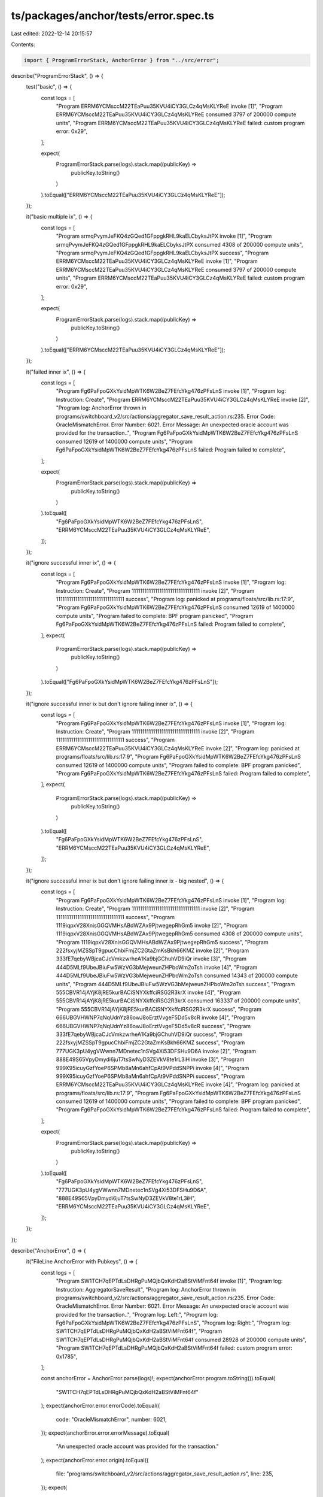 ts/packages/anchor/tests/error.spec.ts
======================================

Last edited: 2022-12-14 20:15:57

Contents:

.. code-block:: ts

    import { ProgramErrorStack, AnchorError } from "../src/error";

describe("ProgramErrorStack", () => {
  test("basic", () => {
    const logs = [
      "Program ERRM6YCMsccM22TEaPuu35KVU4iCY3GLCz4qMsKLYReE invoke [1]",
      "Program ERRM6YCMsccM22TEaPuu35KVU4iCY3GLCz4qMsKLYReE consumed 3797 of 200000 compute units",
      "Program ERRM6YCMsccM22TEaPuu35KVU4iCY3GLCz4qMsKLYReE failed: custom program error: 0x29",
    ];

    expect(
      ProgramErrorStack.parse(logs).stack.map((publicKey) =>
        publicKey.toString()
      )
    ).toEqual(["ERRM6YCMsccM22TEaPuu35KVU4iCY3GLCz4qMsKLYReE"]);
  });

  it("basic multiple ix", () => {
    const logs = [
      "Program srmqPvymJeFKQ4zGQed1GFppgkRHL9kaELCbyksJtPX invoke [1]",
      "Program srmqPvymJeFKQ4zGQed1GFppgkRHL9kaELCbyksJtPX consumed 4308 of 200000 compute units",
      "Program srmqPvymJeFKQ4zGQed1GFppgkRHL9kaELCbyksJtPX success",
      "Program ERRM6YCMsccM22TEaPuu35KVU4iCY3GLCz4qMsKLYReE invoke [1]",
      "Program ERRM6YCMsccM22TEaPuu35KVU4iCY3GLCz4qMsKLYReE consumed 3797 of 200000 compute units",
      "Program ERRM6YCMsccM22TEaPuu35KVU4iCY3GLCz4qMsKLYReE failed: custom program error: 0x29",
    ];

    expect(
      ProgramErrorStack.parse(logs).stack.map((publicKey) =>
        publicKey.toString()
      )
    ).toEqual(["ERRM6YCMsccM22TEaPuu35KVU4iCY3GLCz4qMsKLYReE"]);
  });

  it("failed inner ix", () => {
    const logs = [
      "Program Fg6PaFpoGXkYsidMpWTK6W2BeZ7FEfcYkg476zPFsLnS invoke [1]",
      "Program log: Instruction: Create",
      "Program ERRM6YCMsccM22TEaPuu35KVU4iCY3GLCz4qMsKLYReE invoke [2]",
      "Program log: AnchorError thrown in programs/switchboard_v2/src/actions/aggregator_save_result_action.rs:235. Error Code: OracleMismatchError. Error Number: 6021. Error Message: An unexpected oracle account was provided for the transaction..",
      "Program Fg6PaFpoGXkYsidMpWTK6W2BeZ7FEfcYkg476zPFsLnS consumed 12619 of 1400000 compute units",
      "Program Fg6PaFpoGXkYsidMpWTK6W2BeZ7FEfcYkg476zPFsLnS failed: Program failed to complete",
    ];

    expect(
      ProgramErrorStack.parse(logs).stack.map((publicKey) =>
        publicKey.toString()
      )
    ).toEqual([
      "Fg6PaFpoGXkYsidMpWTK6W2BeZ7FEfcYkg476zPFsLnS",
      "ERRM6YCMsccM22TEaPuu35KVU4iCY3GLCz4qMsKLYReE",
    ]);
  });

  it("ignore successful inner ix", () => {
    const logs = [
      "Program Fg6PaFpoGXkYsidMpWTK6W2BeZ7FEfcYkg476zPFsLnS invoke [1]",
      "Program log: Instruction: Create",
      "Program 11111111111111111111111111111111 invoke [2]",
      "Program 11111111111111111111111111111111 success",
      "Program log: panicked at programs/floats/src/lib.rs:17:9",
      "Program Fg6PaFpoGXkYsidMpWTK6W2BeZ7FEfcYkg476zPFsLnS consumed 12619 of 1400000 compute units",
      "Program failed to complete: BPF program panicked",
      "Program Fg6PaFpoGXkYsidMpWTK6W2BeZ7FEfcYkg476zPFsLnS failed: Program failed to complete",
    ];
    expect(
      ProgramErrorStack.parse(logs).stack.map((publicKey) =>
        publicKey.toString()
      )
    ).toEqual(["Fg6PaFpoGXkYsidMpWTK6W2BeZ7FEfcYkg476zPFsLnS"]);
  });

  it("ignore successful inner ix but don't ignore failing inner ix", () => {
    const logs = [
      "Program Fg6PaFpoGXkYsidMpWTK6W2BeZ7FEfcYkg476zPFsLnS invoke [1]",
      "Program log: Instruction: Create",
      "Program 11111111111111111111111111111111 invoke [2]",
      "Program 11111111111111111111111111111111 success",
      "Program ERRM6YCMsccM22TEaPuu35KVU4iCY3GLCz4qMsKLYReE invoke [2]",
      "Program log: panicked at programs/floats/src/lib.rs:17:9",
      "Program Fg6PaFpoGXkYsidMpWTK6W2BeZ7FEfcYkg476zPFsLnS consumed 12619 of 1400000 compute units",
      "Program failed to complete: BPF program panicked",
      "Program Fg6PaFpoGXkYsidMpWTK6W2BeZ7FEfcYkg476zPFsLnS failed: Program failed to complete",
    ];
    expect(
      ProgramErrorStack.parse(logs).stack.map((publicKey) =>
        publicKey.toString()
      )
    ).toEqual([
      "Fg6PaFpoGXkYsidMpWTK6W2BeZ7FEfcYkg476zPFsLnS",
      "ERRM6YCMsccM22TEaPuu35KVU4iCY3GLCz4qMsKLYReE",
    ]);
  });

  it("ignore successful inner ix but don't ignore failing inner ix - big nested", () => {
    const logs = [
      "Program Fg6PaFpoGXkYsidMpWTK6W2BeZ7FEfcYkg476zPFsLnS invoke [1]",
      "Program log: Instruction: Create",
      "Program 11111111111111111111111111111111 invoke [2]",
      "Program 11111111111111111111111111111111 success",
      "Program 1119iqpxV28XnisGGQVMHsABdWZAx9PjtwegepRhGm5 invoke [2]",
      "Program 1119iqpxV28XnisGGQVMHsABdWZAx9PjtwegepRhGm5 consumed 4308 of 200000 compute units",
      "Program 1119iqpxV28XnisGGQVMHsABdWZAx9PjtwegepRhGm5 success",
      "Program 222fsxyjMZSSpT9gpucChbiFmjZC2GtaZmKsBkh66KMZ invoke [2]",
      "Program 333fE7qebyWBjcaCJcVmkzwrheA1Ka9bjGChuhVD9iQr invoke [3]",
      "Program 444D5MLf9UbeJBiuFw5WzVG3bMejweunZHPboWm2oTsh invoke [4]",
      "Program 444D5MLf9UbeJBiuFw5WzVG3bMejweunZHPboWm2oTsh consumed 14343 of 200000 compute units",
      "Program 444D5MLf9UbeJBiuFw5WzVG3bMejweunZHPboWm2oTsh success",
      "Program 555CBVR14jAYjK8jRE5kurBACiSNYXkffciRSG2R3krX invoke [4]",
      "Program 555CBVR14jAYjK8jRE5kurBACiSNYXkffciRSG2R3krX consumed 163337 of 200000 compute units",
      "Program 555CBVR14jAYjK8jRE5kurBACiSNYXkffciRSG2R3krX success",
      "Program 666UBGVHWNP7qNqUdnYz86owJ8oErztVvgeF5Dd5v8cR invoke [4]",
      "Program 666UBGVHWNP7qNqUdnYz86owJ8oErztVvgeF5Dd5v8cR success",
      "Program 333fE7qebyWBjcaCJcVmkzwrheA1Ka9bjGChuhVD9iQr success",
      "Program 222fsxyjMZSSpT9gpucChbiFmjZC2GtaZmKsBkh66KMZ success",
      "Program 777UGK3pU4ygVWwnn7MDnetec1nSVg4Xi53DFSHu9D6A invoke [2]",
      "Program 888E49S65VpyDmydi6juT7tsSwNyD3ZEVkV8te1rL3iH invoke [3]",
      "Program 999X95icuyGzfYoeP6SPMb8aMn6ahfCpAt9VPddSNPPi invoke [4]",
      "Program 999X95icuyGzfYoeP6SPMb8aMn6ahfCpAt9VPddSNPPi success",
      "Program ERRM6YCMsccM22TEaPuu35KVU4iCY3GLCz4qMsKLYReE invoke [4]",
      "Program log: panicked at programs/floats/src/lib.rs:17:9",
      "Program Fg6PaFpoGXkYsidMpWTK6W2BeZ7FEfcYkg476zPFsLnS consumed 12619 of 1400000 compute units",
      "Program failed to complete: BPF program panicked",
      "Program Fg6PaFpoGXkYsidMpWTK6W2BeZ7FEfcYkg476zPFsLnS failed: Program failed to complete",
    ];

    expect(
      ProgramErrorStack.parse(logs).stack.map((publicKey) =>
        publicKey.toString()
      )
    ).toEqual([
      "Fg6PaFpoGXkYsidMpWTK6W2BeZ7FEfcYkg476zPFsLnS",
      "777UGK3pU4ygVWwnn7MDnetec1nSVg4Xi53DFSHu9D6A",
      "888E49S65VpyDmydi6juT7tsSwNyD3ZEVkV8te1rL3iH",
      "ERRM6YCMsccM22TEaPuu35KVU4iCY3GLCz4qMsKLYReE",
    ]);
  });
});

describe("AnchorError", () => {
  it("FileLine AnchorError with Pubkeys", () => {
    const logs = [
      "Program SW1TCH7qEPTdLsDHRgPuMQjbQxKdH2aBStViMFnt64f invoke [1]",
      "Program log: Instruction: AggregatorSaveResult",
      "Program log: AnchorError thrown in programs/switchboard_v2/src/actions/aggregator_save_result_action.rs:235. Error Code: OracleMismatchError. Error Number: 6021. Error Message: An unexpected oracle account was provided for the transaction..",
      "Program log: Left:",
      "Program log: Fg6PaFpoGXkYsidMpWTK6W2BeZ7FEfcYkg476zPFsLnS",
      "Program log: Right:",
      "Program log: SW1TCH7qEPTdLsDHRgPuMQjbQxKdH2aBStViMFnt64f",
      "Program SW1TCH7qEPTdLsDHRgPuMQjbQxKdH2aBStViMFnt64f consumed 28928 of 200000 compute units",
      "Program SW1TCH7qEPTdLsDHRgPuMQjbQxKdH2aBStViMFnt64f failed: custom program error: 0x1785",
    ];

    const anchorError = AnchorError.parse(logs)!;
    expect(anchorError.program.toString()).toEqual(
      "SW1TCH7qEPTdLsDHRgPuMQjbQxKdH2aBStViMFnt64f"
    );
    expect(anchorError.error.errorCode).toEqual({
      code: "OracleMismatchError",
      number: 6021,
    });
    expect(anchorError.error.errorMessage).toEqual(
      "An unexpected oracle account was provided for the transaction."
    );
    expect(anchorError.error.origin).toEqual({
      file: "programs/switchboard_v2/src/actions/aggregator_save_result_action.rs",
      line: 235,
    });
    expect(
      anchorError.error.comparedValues!.map((pk) => pk.toString())
    ).toEqual([
      "Fg6PaFpoGXkYsidMpWTK6W2BeZ7FEfcYkg476zPFsLnS",
      "SW1TCH7qEPTdLsDHRgPuMQjbQxKdH2aBStViMFnt64f",
    ]);
    expect(
      anchorError.programErrorStack!.map((publicKey) => publicKey.toString())
    ).toEqual(["SW1TCH7qEPTdLsDHRgPuMQjbQxKdH2aBStViMFnt64f"]);
    expect(anchorError.errorLogs).toEqual([
      "Program log: AnchorError thrown in programs/switchboard_v2/src/actions/aggregator_save_result_action.rs:235. Error Code: OracleMismatchError. Error Number: 6021. Error Message: An unexpected oracle account was provided for the transaction..",
      "Program log: Left:",
      "Program log: Fg6PaFpoGXkYsidMpWTK6W2BeZ7FEfcYkg476zPFsLnS",
      "Program log: Right:",
      "Program log: SW1TCH7qEPTdLsDHRgPuMQjbQxKdH2aBStViMFnt64f",
    ]);
  });

  it("FileLine AnchorError with Values", () => {
    const logs = [
      "Program SW1TCH7qEPTdLsDHRgPuMQjbQxKdH2aBStViMFnt64f invoke [1]",
      "Program log: Instruction: AggregatorSaveResult",
      "Program log: AnchorError thrown in programs/switchboard_v2/src/actions/aggregator_save_result_action.rs:235. Error Code: OracleMismatchError. Error Number: 6021. Error Message: An unexpected oracle account was provided for the transaction..",
      "Program log: Left: 1337",
      "Program log: Right: 4220",
      "Program SW1TCH7qEPTdLsDHRgPuMQjbQxKdH2aBStViMFnt64f consumed 28928 of 200000 compute units",
      "Program SW1TCH7qEPTdLsDHRgPuMQjbQxKdH2aBStViMFnt64f failed: custom program error: 0x1785",
    ];

    const anchorError = AnchorError.parse(logs)!;
    expect(anchorError.program.toString()).toEqual(
      "SW1TCH7qEPTdLsDHRgPuMQjbQxKdH2aBStViMFnt64f"
    );
    expect(anchorError.error.errorCode).toEqual({
      code: "OracleMismatchError",
      number: 6021,
    });
    expect(anchorError.error.errorMessage).toEqual(
      "An unexpected oracle account was provided for the transaction."
    );
    expect(anchorError.error.origin).toEqual({
      file: "programs/switchboard_v2/src/actions/aggregator_save_result_action.rs",
      line: 235,
    });
    expect(anchorError.error.comparedValues!).toEqual(["1337", "4220"]);
    expect(
      anchorError.programErrorStack!.map((publicKey) => publicKey.toString())
    ).toEqual(["SW1TCH7qEPTdLsDHRgPuMQjbQxKdH2aBStViMFnt64f"]);
    expect(anchorError.errorLogs).toEqual([
      "Program log: AnchorError thrown in programs/switchboard_v2/src/actions/aggregator_save_result_action.rs:235. Error Code: OracleMismatchError. Error Number: 6021. Error Message: An unexpected oracle account was provided for the transaction..",
      "Program log: Left: 1337",
      "Program log: Right: 4220",
    ]);
  });

  it("AccountName AnchorError with Pubkeys", () => {
    const logs = [
      "Program SW1TCH7qEPTdLsDHRgPuMQjbQxKdH2aBStViMFnt64f invoke [1]",
      "Program log: Instruction: AggregatorSaveResult",
      "Program log: AnchorError caused by account: some_account. Error Code: OracleMismatchError. Error Number: 6021. Error Message: An unexpected oracle account was provided for the transaction..",
      "Program log: Left:",
      "Program log: Fg6PaFpoGXkYsidMpWTK6W2BeZ7FEfcYkg476zPFsLnS",
      "Program log: Right:",
      "Program log: SW1TCH7qEPTdLsDHRgPuMQjbQxKdH2aBStViMFnt64f",
      "Program SW1TCH7qEPTdLsDHRgPuMQjbQxKdH2aBStViMFnt64f consumed 28928 of 200000 compute units",
      "Program SW1TCH7qEPTdLsDHRgPuMQjbQxKdH2aBStViMFnt64f failed: custom program error: 0x1785",
    ];

    const anchorError = AnchorError.parse(logs)!;
    expect(anchorError.program.toString()).toEqual(
      "SW1TCH7qEPTdLsDHRgPuMQjbQxKdH2aBStViMFnt64f"
    );
    expect(anchorError.error.errorCode).toEqual({
      code: "OracleMismatchError",
      number: 6021,
    });
    expect(anchorError.error.errorMessage).toEqual(
      "An unexpected oracle account was provided for the transaction."
    );
    expect(anchorError.error.origin).toEqual("some_account");
    expect(
      anchorError.error.comparedValues!.map((pk) => pk.toString())
    ).toEqual([
      "Fg6PaFpoGXkYsidMpWTK6W2BeZ7FEfcYkg476zPFsLnS",
      "SW1TCH7qEPTdLsDHRgPuMQjbQxKdH2aBStViMFnt64f",
    ]);
    expect(
      anchorError.programErrorStack!.map((publicKey) => publicKey.toString())
    ).toEqual(["SW1TCH7qEPTdLsDHRgPuMQjbQxKdH2aBStViMFnt64f"]);
    expect(anchorError.errorLogs).toEqual([
      "Program log: AnchorError caused by account: some_account. Error Code: OracleMismatchError. Error Number: 6021. Error Message: An unexpected oracle account was provided for the transaction..",
      "Program log: Left:",
      "Program log: Fg6PaFpoGXkYsidMpWTK6W2BeZ7FEfcYkg476zPFsLnS",
      "Program log: Right:",
      "Program log: SW1TCH7qEPTdLsDHRgPuMQjbQxKdH2aBStViMFnt64f",
    ]);
  });

  it("AccountName AnchorError with Values", () => {
    const logs = [
      "Program SW1TCH7qEPTdLsDHRgPuMQjbQxKdH2aBStViMFnt64f invoke [1]",
      "Program log: Instruction: AggregatorSaveResult",
      "Program log: AnchorError caused by account: some_account. Error Code: OracleMismatchError. Error Number: 6021. Error Message: An unexpected oracle account was provided for the transaction..",
      "Program log: Left: 1337",
      "Program log: Right: 4220",
      "Program SW1TCH7qEPTdLsDHRgPuMQjbQxKdH2aBStViMFnt64f consumed 28928 of 200000 compute units",
      "Program SW1TCH7qEPTdLsDHRgPuMQjbQxKdH2aBStViMFnt64f failed: custom program error: 0x1785",
    ];

    const anchorError = AnchorError.parse(logs)!;
    expect(anchorError.program.toString()).toEqual(
      "SW1TCH7qEPTdLsDHRgPuMQjbQxKdH2aBStViMFnt64f"
    );
    expect(anchorError.error.errorCode).toEqual({
      code: "OracleMismatchError",
      number: 6021,
    });
    expect(anchorError.error.errorMessage).toEqual(
      "An unexpected oracle account was provided for the transaction."
    );
    expect(anchorError.error.origin).toEqual("some_account");
    expect(anchorError.error.comparedValues!).toEqual(["1337", "4220"]);
    expect(
      anchorError.programErrorStack!.map((publicKey) => publicKey.toString())
    ).toEqual(["SW1TCH7qEPTdLsDHRgPuMQjbQxKdH2aBStViMFnt64f"]);
    expect(anchorError.errorLogs).toEqual([
      "Program log: AnchorError caused by account: some_account. Error Code: OracleMismatchError. Error Number: 6021. Error Message: An unexpected oracle account was provided for the transaction..",
      "Program log: Left: 1337",
      "Program log: Right: 4220",
    ]);
  });

  it("Empty AnchorError", () => {
    const logs = [
      "Program SW1TCH7qEPTdLsDHRgPuMQjbQxKdH2aBStViMFnt64f invoke [1]",
      "Program log: Instruction: AggregatorSaveResult",
      "Program log: AnchorError occurred. Error Code: OracleMismatchError. Error Number: 6021. Error Message: An unexpected oracle account was provided for the transaction..",
      "Program SW1TCH7qEPTdLsDHRgPuMQjbQxKdH2aBStViMFnt64f consumed 28928 of 200000 compute units",
      "Program SW1TCH7qEPTdLsDHRgPuMQjbQxKdH2aBStViMFnt64f failed: custom program error: 0x1785",
    ];

    const anchorError = AnchorError.parse(logs)!;
    expect(anchorError.program.toString()).toEqual(
      "SW1TCH7qEPTdLsDHRgPuMQjbQxKdH2aBStViMFnt64f"
    );
    expect(anchorError.error.errorCode).toEqual({
      code: "OracleMismatchError",
      number: 6021,
    });
    expect(anchorError.error.errorMessage).toEqual(
      "An unexpected oracle account was provided for the transaction."
    );
    expect(anchorError.error.origin).toBeUndefined();
    expect(anchorError.error.comparedValues).toBeUndefined();
    expect(
      anchorError.programErrorStack!.map((publicKey) => publicKey.toString())
    ).toEqual(["SW1TCH7qEPTdLsDHRgPuMQjbQxKdH2aBStViMFnt64f"]);
    expect(anchorError.errorLogs).toEqual([
      "Program log: AnchorError occurred. Error Code: OracleMismatchError. Error Number: 6021. Error Message: An unexpected oracle account was provided for the transaction..",
    ]);
  });
});


